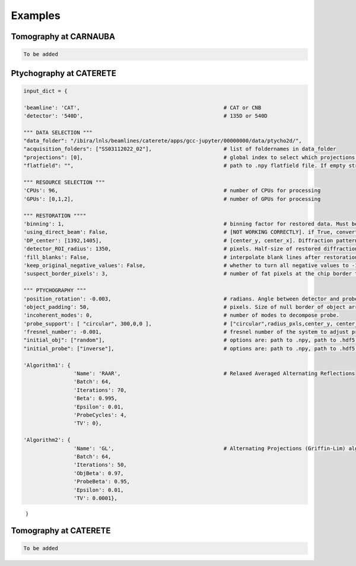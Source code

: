 Examples
========

Tomography at CARNAUBA
******************************        

.. code-block:: python3

    To be added

Ptychography at CATERETE
******************************

.. code-block:: python3

    input_dict = {
        
    'beamline': 'CAT',                                              # CAT or CNB 
    'detector': '540D',                                             # 135D or 540D

    """ DATA SELECTION """
    "data_folder": "/ibira/lnls/beamlines/caterete/apps/gcc-jupyter/00000000/data/ptycho2d/",
    "acquisition_folders": ["SS03112022_02"],                       # list of foldernames in data_folder
    "projections": [0],                                             # global index to select which projections from the above folders to reconstruct
    "flatfield": "",                                                # path to .npy flatfield file. If empty string "", uses standard flatfield for the dataset.

    """ RESOURCE SELECTION """
    'CPUs': 96,                                                     # number of CPUs for processing
    'GPUs': [0,1,2],                                                # number of GPUs for processing

    """ RESTORATION """"
    'binning': 1,                                                   # binning factor for restored data. Must be even number.
    'using_direct_beam': False,                                     # [NOT WORKING CORRECTLY]. if True, converts DP_center coordinates from raw to restored coordinates
    'DP_center': [1392,1405],                                       # [center_y, center_x]. Diffraction pattern center selected for restoration in pixels
    'detector_ROI_radius': 1350,                                    # pixels. Half-size of restored diffraction data
    'fill_blanks': False,                                           # interpolate blank lines after restoration
    'keep_original_negative_values': False,                         # whether to turn all negative values to -1
    'suspect_border_pixels': 3,                                     # number of fat pixels at the chip border to ignore after restoration 

    """ PTYCHOGRAPHY """
    'position_rotation': -0.003,                                    # radians. Angle between detector and probe coordinate system
    'object_padding': 50,                                           # pixels. Size of null border of object array; needs to be expanded to accomodate probe positions thorughout the scan
    'incoherent_modes': 0,                                          # number of modes to decompose probe.
    'probe_support': [ "circular", 300,0,0 ],                       # ["circular",radius_pxls,center_y, center_x]; (0,0) is the center of the image
    'fresnel_number': -0.001,                                       # fresnel number of the system to adjust propagation in the algorithm
    "initial_obj": ["random"],                                      # options are: path to .npy, path to .hdf5, ["random"], ["constant"]
    "initial_probe": ["inverse"],                                   # options are: path to .npy, path to .hdf5, ["inverse"], ["random"], ["constant"], ["circular",radius]

    'Algorithm1': {
                    'Name': 'RAAR',                                 # Relaxed Averaged Alternating Reflections
                    'Batch': 64,
                    'Iterations': 70,
                    'Beta': 0.995,
                    'Epsilon': 0.01,
                    'ProbeCycles': 4,
                    'TV': 0},

    'Algorithm2': {
                    'Name': 'GL',                                   # Alternating Projections (Griffin-Lim) algorithm
                    'Batch': 64,
                    'Iterations': 50,
                    'ObjBeta': 0.97,
                    'ProbeBeta': 0.95,
                    'Epsilon': 0.01,
                    'TV': 0.0001},
\
        }


Tomography at CATERETE
******************************        

.. code-block:: python3

    To be added
